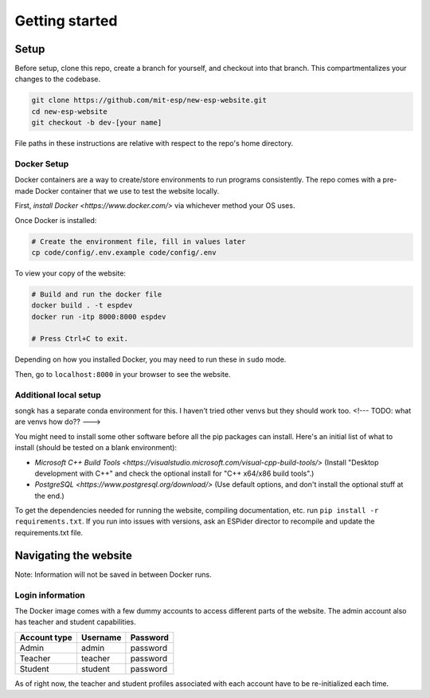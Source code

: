 ###############
Getting started
###############

Setup
=====

Before setup, clone this repo, create a branch for yourself, and checkout into that branch. This compartmentalizes your changes to the codebase.

.. code-block::

    git clone https://github.com/mit-esp/new-esp-website.git
    cd new-esp-website
    git checkout -b dev-[your name]

File paths in these instructions are relative with respect to the repo's home directory.

Docker Setup
------------

Docker containers are a way to create/store environments to run programs consistently. The repo comes with a pre-made Docker container that we use to test the website locally.

First, `install Docker <https://www.docker.com/>` via whichever method your OS uses.

Once Docker is installed:

.. code-block::

    # Create the environment file, fill in values later
    cp code/config/.env.example code/config/.env

To view your copy of the website:

.. code-block::

    # Build and run the docker file
    docker build . -t espdev
    docker run -itp 8000:8000 espdev

    # Press Ctrl+C to exit.

Depending on how you installed Docker, you may need to run these in ``sudo`` mode.

Then, go to ``localhost:8000`` in your browser to see the website.

Additional local setup
----------------------

songk has a separate conda environment for this. I haven't tried other venvs but they should work too. <!--- TODO: what are venvs how do?? --->

You might need to install some other software before all the pip packages can install. Here's an initial list of what to install (should be tested on a blank environment):

* `Microsoft C++ Build Tools <https://visualstudio.microsoft.com/visual-cpp-build-tools/>` (Install "Desktop development with C++" and check the optional install for "C++ x64/x86 build tools".)
* `PostgreSQL <https://www.postgresql.org/download/>` (Use default options, and don't install the optional stuff at the end.)

To get the dependencies needed for running the website, compiling documentation, etc. run ``pip install -r requirements.txt``. If you run into issues with versions, ask an ESPider director to recompile and update the requirements.txt file. 


Navigating the website
======================

Note: Information will not be saved in between Docker runs.

Login information
-----------------

The Docker image comes with a few dummy accounts to access different parts of the website. The admin account also has teacher and student capabilities.

+--------------+----------+----------+
| Account type | Username | Password |
+==============+==========+==========+
|    Admin     | admin    | password |
+--------------+----------+----------+
|    Teacher   | teacher  | password |
+--------------+----------+----------+
|    Student   | student  | password |
+--------------+----------+----------+

As of right now, the teacher and student profiles associated with each account have to be re-initialized each time.